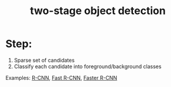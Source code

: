:PROPERTIES:
:ID:       6792b77d-c387-489c-b4b6-53ec7aa8267c
:END:
#+title: two-stage object detection

* Step:
1. Sparse set of candidates
2. Classify each candidate into foreground/background classes

Examples: [[id:92aec0f8-fdba-4c4b-a6ff-3d7baddcb255][R-CNN]], [[id:3b18ef25-52ed-4bc0-96bc-ab03dc618fdd][Fast R-CNN]], [[id:e840c4b3-e08a-40f9-85bd-b31e56e30473][Faster R-CNN]]
